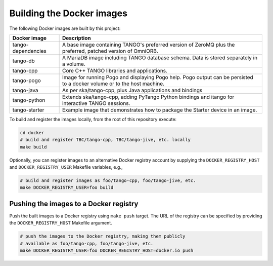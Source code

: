 Building the Docker images
==========================

The following Docker images are built by this project:

+--------------------+-------------------------------------------------------+
| Docker image       | Description                                           |
+====================+=======================================================+
| tango-dependencies | A base image containing TANGO's preferred version of  |
|                    | ZeroMQ plus the preferred, patched version of         |
|                    | OmniORB.                                              |
+--------------------+-------------------------------------------------------+
| tango-db           | A MariaDB image including TANGO database schema. Data |
|                    | is stored separately in a volume.                     |
+--------------------+-------------------------------------------------------+
| tango-cpp          | Core C++ TANGO libraries and applications.            |
+--------------------+-------------------------------------------------------+
| tango-pogo         | Image for running Pogo and displaying Pogo help. Pogo |
|                    | output can be persisted to a docker volume or to the  |
|                    | host machine.                                         |
+--------------------+-------------------------------------------------------+
| tango-java         | As per ska/tango-cpp, plus Java applications and      |
|                    | bindings                                              |
+--------------------+-------------------------------------------------------+
| tango-python       | Extends ska/tango-cpp, adding PyTango Python bindings |
|                    | and itango for interactive TANGO sessions.            |
+--------------------+-------------------------------------------------------+
| tango-starter      | Example image that demonstrates how to package the    |
|                    | Starter device in an image.                           |
+--------------------+-------------------------------------------------------+

To build and register the images locally, from the root of this
repository execute:

.. code-block:: console

   cd docker
   # build and register TBC/tango-cpp, TBC/tango-jive, etc. locally
   make build

Optionally, you can register images to an alternative Docker registry
account by supplying the ``DOCKER_REGISTRY_HOST`` and
``DOCKER_REGISTRY_USER`` Makefile variables, e.g.,

.. code-block:: console

   # build and register images as foo/tango-cpp, foo/tango-jive, etc.
   make DOCKER_REGISTRY_USER=foo build

Pushing the images to a Docker registry
---------------------------------------

Push the built images to a Docker registry using ``make push`` target.
The URL of the registry can be specified by providing the
``DOCKER_REGISTRY_HOST`` Makefile argument.

.. code-block:: console

   # push the images to the Docker registry, making them publicly
   # available as foo/tango-cpp, foo/tango-jive, etc.
   make DOCKER_REGISTRY_USER=foo DOCKER_REGISTRY_HOST=docker.io push

